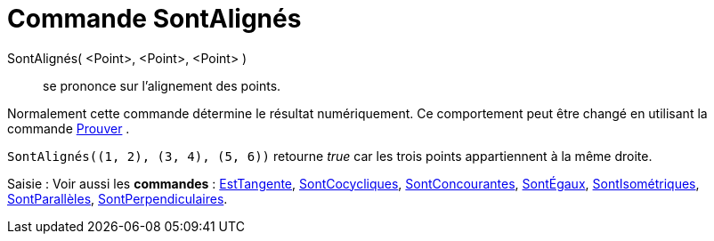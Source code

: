 = Commande SontAlignés
:page-en: commands/AreCollinear
ifdef::env-github[:imagesdir: /fr/modules/ROOT/assets/images]

SontAlignés( <Point>, <Point>, <Point> )::
  se prononce sur l'alignement des points.

Normalement cette commande détermine le résultat numériquement. Ce comportement peut être changé en utilisant la
commande xref:/commands/Prouver.adoc[Prouver] .

[EXAMPLE]
====

`++SontAlignés((1, 2), (3, 4), (5, 6))++` retourne _true_ car les trois points appartiennent à la même
droite.

====

[.kcode]#Saisie :# Voir aussi les *commandes* : xref:/commands/EstTangente.adoc[EstTangente],
xref:/commands/SontCocycliques.adoc[SontCocycliques], xref:/commands/SontConcourantes.adoc[SontConcourantes],
xref:/commands/SontÉgaux.adoc[SontÉgaux], xref:/commands/SontIsométriques.adoc[SontIsométriques],
xref:/commands/SontParallèles.adoc[SontParallèles], xref:/commands/SontPerpendiculaires.adoc[SontPerpendiculaires].
